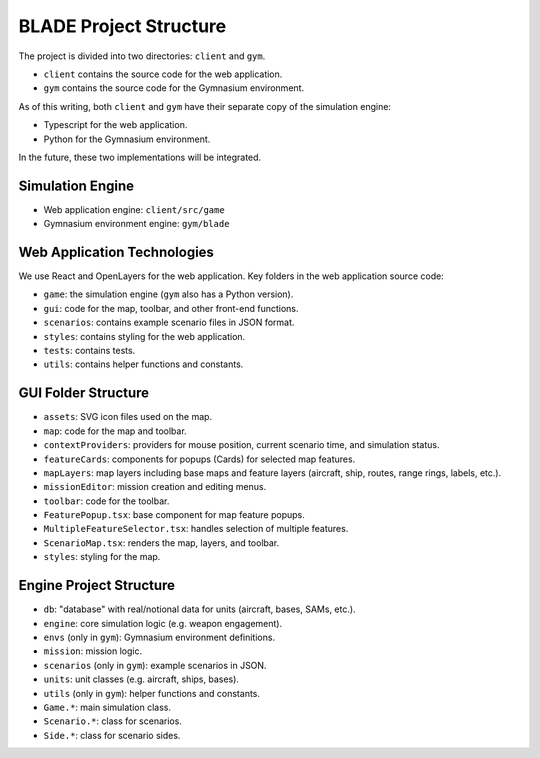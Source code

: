 BLADE Project Structure
=======================

The project is divided into two directories: ``client`` and ``gym``.

- ``client`` contains the source code for the web application.
- ``gym`` contains the source code for the Gymnasium environment.

As of this writing, both ``client`` and ``gym`` have their separate copy of the simulation engine:

- Typescript for the web application.
- Python for the Gymnasium environment.

In the future, these two implementations will be integrated.

Simulation Engine
-----------------

- Web application engine: ``client/src/game``
- Gymnasium environment engine: ``gym/blade``

Web Application Technologies
----------------------------

We use React and OpenLayers for the web application. Key folders in the web application source code:

- ``game``: the simulation engine (``gym`` also has a Python version).
- ``gui``: code for the map, toolbar, and other front-end functions.
- ``scenarios``: contains example scenario files in JSON format.
- ``styles``: contains styling for the web application.
- ``tests``: contains tests.
- ``utils``: contains helper functions and constants.

GUI Folder Structure
--------------------

- ``assets``: SVG icon files used on the map.
- ``map``: code for the map and toolbar.
- ``contextProviders``: providers for mouse position, current scenario time, and simulation status.
- ``featureCards``: components for popups (Cards) for selected map features.
- ``mapLayers``: map layers including base maps and feature layers (aircraft, ship, routes, range rings, labels, etc.).
- ``missionEditor``: mission creation and editing menus.
- ``toolbar``: code for the toolbar.
- ``FeaturePopup.tsx``: base component for map feature popups.
- ``MultipleFeatureSelector.tsx``: handles selection of multiple features.
- ``ScenarioMap.tsx``: renders the map, layers, and toolbar.
- ``styles``: styling for the map.

Engine Project Structure
------------------------

- ``db``: "database" with real/notional data for units (aircraft, bases, SAMs, etc.).
- ``engine``: core simulation logic (e.g. weapon engagement).
- ``envs`` (only in ``gym``): Gymnasium environment definitions.
- ``mission``: mission logic.
- ``scenarios`` (only in ``gym``): example scenarios in JSON.
- ``units``: unit classes (e.g. aircraft, ships, bases).
- ``utils`` (only in ``gym``): helper functions and constants.
- ``Game.*``: main simulation class.
- ``Scenario.*``: class for scenarios.
- ``Side.*``: class for scenario sides.